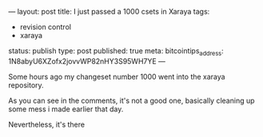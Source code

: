 ---
layout: post
title: I just passed a 1000 csets in Xaraya
tags:
- revision control
- xaraya
status: publish
type: post
published: true
meta:
  bitcointips_address: 1N8abyU6XZofx2jovvWP82nHY3S95WH7YE
---
#+BEGIN_HTML
<p>Some hours ago my changeset number 1000 went into the xaraya repository.
</p>
<p>As you can see in the comments, it's not a good one, basically cleaning up some mess i made earlier that day.
</p>
<p>Nevertheless, it's there
</p>
#+END_HTML
